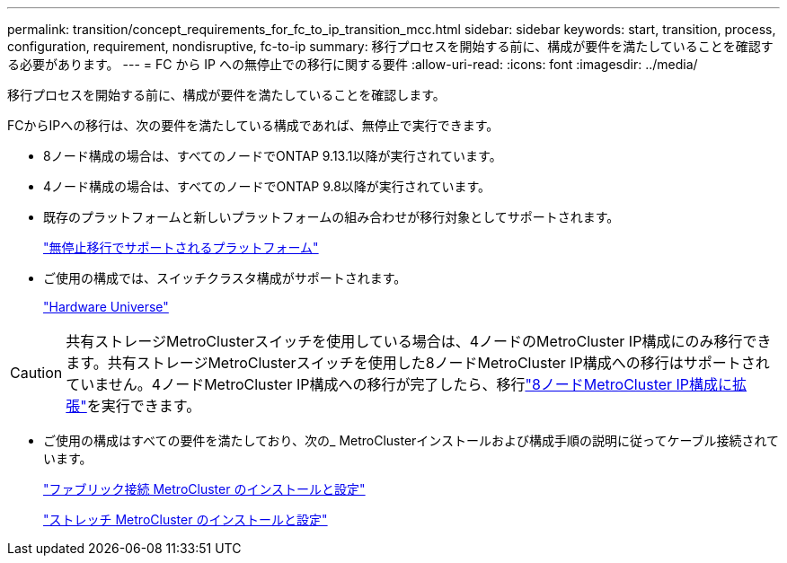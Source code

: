 ---
permalink: transition/concept_requirements_for_fc_to_ip_transition_mcc.html 
sidebar: sidebar 
keywords: start, transition, process, configuration, requirement, nondisruptive, fc-to-ip 
summary: 移行プロセスを開始する前に、構成が要件を満たしていることを確認する必要があります。 
---
= FC から IP への無停止での移行に関する要件
:allow-uri-read: 
:icons: font
:imagesdir: ../media/


[role="lead"]
移行プロセスを開始する前に、構成が要件を満たしていることを確認します。

FCからIPへの移行は、次の要件を満たしている構成であれば、無停止で実行できます。

* 8ノード構成の場合は、すべてのノードでONTAP 9.13.1以降が実行されています。
* 4ノード構成の場合は、すべてのノードでONTAP 9.8以降が実行されています。
* 既存のプラットフォームと新しいプラットフォームの組み合わせが移行対象としてサポートされます。
+
link:concept_choosing_your_transition_procedure_mcc_transition.html["無停止移行でサポートされるプラットフォーム"]

* ご使用の構成では、スイッチクラスタ構成がサポートされます。
+
https://hwu.netapp.com["Hardware Universe"^]



[CAUTION]
====
共有ストレージMetroClusterスイッチを使用している場合は、4ノードのMetroCluster IP構成にのみ移行できます。共有ストレージMetroClusterスイッチを使用した8ノードMetroCluster IP構成への移行はサポートされていません。4ノードMetroCluster IP構成への移行が完了したら、移行link:../upgrade/task_expand_a_four_node_mcc_ip_configuration.html["8ノードMetroCluster IP構成に拡張"]を実行できます。

====
* ご使用の構成はすべての要件を満たしており、次の_ MetroClusterインストールおよび構成手順の説明に従ってケーブル接続されています。
+
link:../install-fc/index.html["ファブリック接続 MetroCluster のインストールと設定"]

+
link:../install-stretch/concept_considerations_differences.html["ストレッチ MetroCluster のインストールと設定"]


